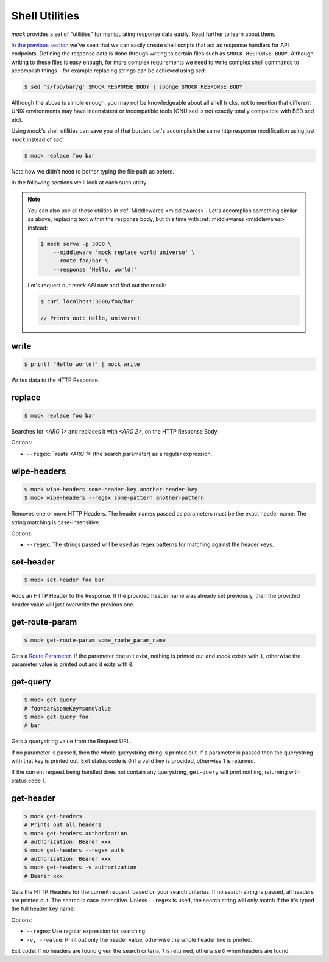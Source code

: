 .. _shell_utils:

Shell Utilities
===============

`mock` provides a set of "utilities" for manipulating response data easily.
Read further to learn about them.

`In the previous section <shell_scripts.html>`__ we've seen that we can easily
create shell scripts that act as response handlers for API endpoints. Defining
the response data is done through writing to certain files such as
``$MOCK_RESPONSE_BODY``. Although writing to these files is easy enough, for
more complex requirements we need to write complex shell commands to accomplish
things - for example replacing strings can be achieved using `sed`:

.. code:: sh

   $ sed 's/foo/bar/g' $MOCK_RESPONSE_BODY | sponge $MOCK_RESPONSE_BODY

Although the above is simple enough, you may not be knowledgeable about all
shell tricks, not to mention that different UNIX environments may have
inconsistent or incompatible tools (GNU sed is not exactly totally compatible
with BSD sed etc).

Using `mock`'s shell utilities can save you of that burden. Let's accomplish
the same http response modification using just `mock` instead of `sed`:

.. code:: sh

   $ mock replace foo bar

Note how we didn't need to bother typing the file path as before.

In the following sections we'll look at each such utility.

.. note::

    You can also use all these utilities in :ref:`Middlewares <middlewares>`.
    Let's accomplish something similar as above, replacing text within the
    response body, but this time with :ref:`middlewares <middlewares>` instead:

    .. code:: sh

       $ mock serve -p 3000 \
           --middleware 'mock replace world universe' \
           --route foo/bar \
           --response 'Hello, world!'

    Let's request our `mock API` now and find out the result:

    .. code:: sh

       $ curl localhost:3000/foo/bar

       // Prints out: Hello, universe!

.. _shell_utils_write:

write
-----

.. code:: sh

   $ printf "Hello world!" | mock write

Writes data to the HTTP Response.

replace
-------

.. code:: sh

   $ mock replace foo bar

Searches for `<ARG 1>` and replaces it with `<ARG 2>`, on the HTTP Response Body.

Options:

- ``--regex``: Treats *<ARG 1>* (the search parameter) as a regular expression.

wipe-headers
------------

.. code:: sh

   $ mock wipe-headers some-header-key another-header-key
   $ mock wipe-headers --regex some-pattern another-pattern

Removes one or more HTTP Headers. The header names passed as parameters must be
the exact header name. The string matching is case-insensitive.

Options:

- ``--regex``: The strings passed will be used as regex patterns for matching
  against the header keys.

.. _shell_utils_set_header:

set-header
----------

.. code:: sh

   $ mock set-header foo bar

Adds an HTTP Header to the Response. If the provided header name was already
set previously, then the provided header value will just overwrite the
previous one.

get-route-param
---------------

.. code:: sh

   $ mock get-route-param some_route_param_name

Gets a `Route Parameter <route_params.html>`__. If the parameter doesn't
exist, nothing is printed out and `mock` exists with ``1``, otherwise the
parameter value is printed out and it exits with ``0``.

get-query
---------

.. code:: sh

   $ mock get-query
   # foo=bar&someKey=someValue
   $ mock get-query foo
   # bar

Gets a querystring value from the Request URL.

If no parameter is passed, then the whole querystring string is printed out. If
a parameter is passed then the querystring with that key is printed out. Exit
status code is 0 if a valid key is provided, otherwise 1 is returned.

If the current request being handled does not contain any querystring,
``get-query`` will print nothing, returning with status code 1.

get-header
----------

.. code:: sh

   $ mock get-headers
   # Prints out all headers
   $ mock get-headers authorization
   # authorization: Bearer xxx
   $ mock get-headers --regex auth
   # authorization: Bearer xxx
   $ mock get-headers -v authorization
   # Bearer xxx

Gets the HTTP Headers for the current request, based on your search criterias.
If no search string is passed, all headers are printed out. The search is case
insensitive. Unless ``--regex`` is used, the search string will only match if
the it's typed the full header key name.

Options:

- ``--regex``: Use regular expression for searching.
- ``-v, --value``: Print out only the header value, otherwise the whole header
  line is printed.

Exit code: If no headers are found given the search criteria, `1` is returned,
otherwise `0` when headers are found.
